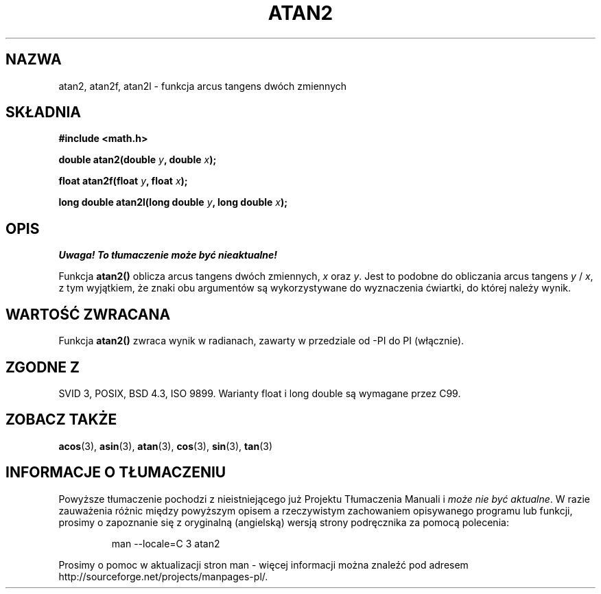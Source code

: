.\" {PTM/AB/0.1/12-12-1998/"atan2 - funkcja arcus tangens dwóch zmiennych"}
.\" tłumaczenie Adam Byrtek (abyrtek@priv.onet.pl)
.\" Aktualizacja do man-pages 1.67 - Robert Luberda <robert@debian.org>, październik 2004
.\" $Id: atan2.3,v 1.11 2004/10/09 14:51:29 robert Exp $
.\" ------------
.\" Copyright 1993 David Metcalfe (david@prism.demon.co.uk)
.\"
.\" Permission is granted to make and distribute verbatim copies of this
.\" manual provided the copyright notice and this permission notice are
.\" preserved on all copies.
.\"
.\" Permission is granted to copy and distribute modified versions of this
.\" manual under the conditions for verbatim copying, provided that the
.\" entire resulting derived work is distributed under the terms of a
.\" permission notice identical to this one
.\" 
.\" Since the Linux kernel and libraries are constantly changing, this
.\" manual page may be incorrect or out-of-date.  The author(s) assume no
.\" responsibility for errors or omissions, or for damages resulting from
.\" the use of the information contained herein.  The author(s) may not
.\" have taken the same level of care in the production of this manual,
.\" which is licensed free of charge, as they might when working
.\" professionally.
.\" 
.\" Formatted or processed versions of this manual, if unaccompanied by
.\" the source, must acknowledge the copyright and authors of this work.
.\"
.\" References consulted:
.\"     Linux libc source code
.\"     Lewine's _POSIX Programmer's Guide_ (O'Reilly & Associates, 1991)
.\"     386BSD man pages
.\" Modified 1993-07-24 by Rik Faith (faith@cs.unc.edu)
.\" Modified 2002-07-27 by Walter Harms
.\" 	(walter.harms@informatik.uni-oldenburg.de)
.\"
.TH ATAN2 3 2002-07-27 "" "Podręcznik programisty Linuksa"
.SH NAZWA
atan2, atan2f, atan2l \- funkcja arcus tangens dwóch zmiennych
.SH SKŁADNIA
.nf
.B #include <math.h>
.sp
.BI "double atan2(double " y ", double " x );
.sp
.BI "float atan2f(float " y ", float " x );
.sp
.BI "long double atan2l(long double " y ", long double " x );
.sp 
.fi
.SH OPIS
\fI Uwaga! To tłumaczenie może być nieaktualne!\fP
.PP
Funkcja \fBatan2()\fP oblicza arcus tangens dwóch zmiennych, \fIx\fP oraz
\fIy\fP. Jest to podobne do obliczania arcus tangens \fIy\fP / \fIx\fP,
z tym wyjątkiem, że znaki obu argumentów są wykorzystywane do wyznaczenia
ćwiartki, do której należy wynik.
.SH "WARTOŚĆ ZWRACANA"
Funkcja \fBatan2()\fP zwraca wynik w radianach, zawarty w przedziale od \-PI
do PI (włącznie).
.SH "ZGODNE Z"
SVID 3, POSIX, BSD 4.3, ISO 9899.
Warianty float i long double są wymagane przez C99.
.SH "ZOBACZ TAKŻE"
.BR acos (3),
.BR asin (3),
.BR atan (3),
.BR cos (3),
.BR sin (3),
.BR tan (3)
.SH "INFORMACJE O TŁUMACZENIU"
Powyższe tłumaczenie pochodzi z nieistniejącego już Projektu Tłumaczenia Manuali i 
\fImoże nie być aktualne\fR. W razie zauważenia różnic między powyższym opisem
a rzeczywistym zachowaniem opisywanego programu lub funkcji, prosimy o zapoznanie 
się z oryginalną (angielską) wersją strony podręcznika za pomocą polecenia:
.IP
man \-\-locale=C 3 atan2
.PP
Prosimy o pomoc w aktualizacji stron man \- więcej informacji można znaleźć pod
adresem http://sourceforge.net/projects/manpages\-pl/.
